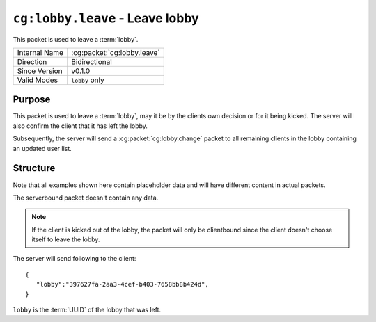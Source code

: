 
``cg:lobby.leave`` - Leave lobby
================================

.. cg:packet:: cg:lobby.leave

This packet is used to leave a :term:`lobby`.

+-----------------------+--------------------------------------------+
|Internal Name          |:cg:packet:`cg:lobby.leave`                 |
+-----------------------+--------------------------------------------+
|Direction              |Bidirectional                               |
+-----------------------+--------------------------------------------+
|Since Version          |v0.1.0                                      |
+-----------------------+--------------------------------------------+
|Valid Modes            |``lobby`` only                              |
+-----------------------+--------------------------------------------+

Purpose
-------

This packet is used to leave a :term:`lobby`\ , may it be by the clients own decision or
for it being kicked. The server will also confirm the client that it has left the lobby.

Subsequently, the server will send a :cg:packet:`cg:lobby.change` packet to all remaining
clients in the lobby containing an updated user list.

Structure
---------

Note that all examples shown here contain placeholder data and will have different content in actual packets.

The serverbound packet doesn't contain any data.

.. note::
   If the client is kicked out of the lobby, the packet will only be clientbound since
   the client doesn't choose itself to leave the lobby.

The server will send following to the client: ::

   {
      "lobby":"397627fa-2aa3-4cef-b403-7658bb8b424d",
   }
``lobby`` is the :term:`UUID` of the lobby that was left.

.. seealso::
   See the :cg:packet:`cg:lobby.kick` for further information on kicking a user out of a lobby.
